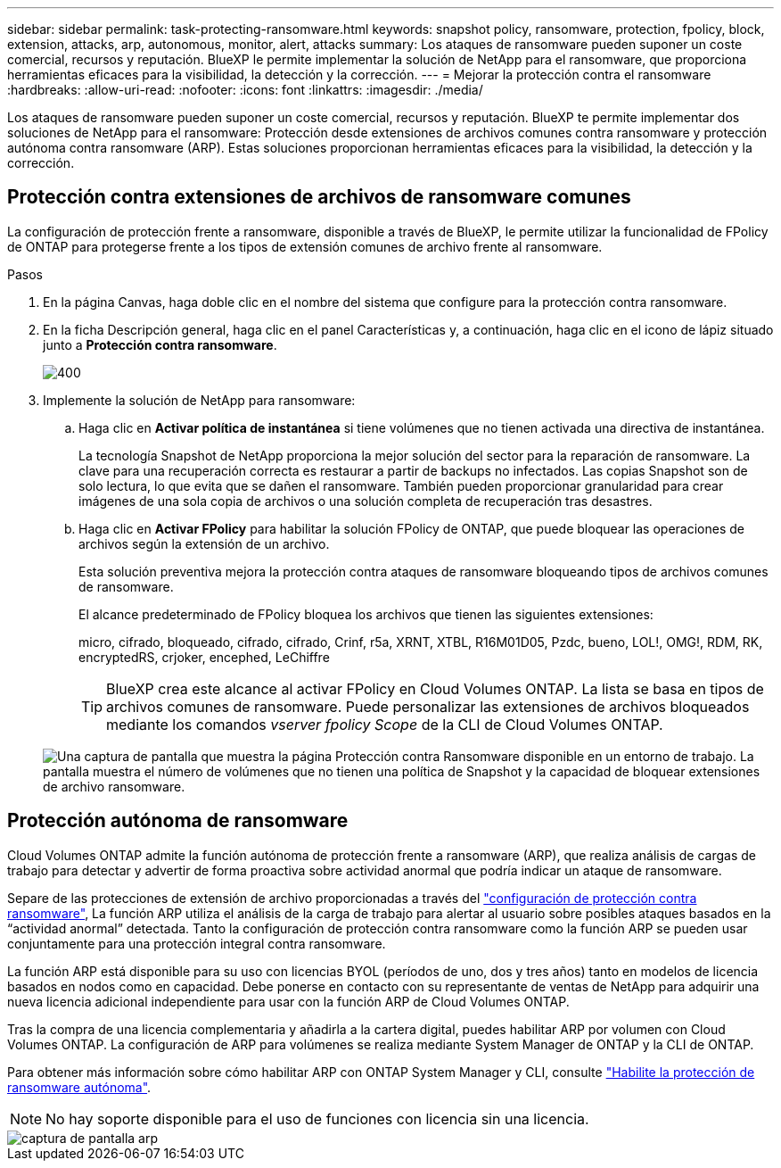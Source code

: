 ---
sidebar: sidebar 
permalink: task-protecting-ransomware.html 
keywords: snapshot policy, ransomware, protection, fpolicy, block, extension, attacks, arp, autonomous, monitor, alert, attacks 
summary: Los ataques de ransomware pueden suponer un coste comercial, recursos y reputación. BlueXP le permite implementar la solución de NetApp para el ransomware, que proporciona herramientas eficaces para la visibilidad, la detección y la corrección. 
---
= Mejorar la protección contra el ransomware
:hardbreaks:
:allow-uri-read: 
:nofooter: 
:icons: font
:linkattrs: 
:imagesdir: ./media/


[role="lead"]
Los ataques de ransomware pueden suponer un coste comercial, recursos y reputación. BlueXP te permite implementar dos soluciones de NetApp para el ransomware: Protección desde extensiones de archivos comunes contra ransomware y protección autónoma contra ransomware (ARP). Estas soluciones proporcionan herramientas eficaces para la visibilidad, la detección y la corrección.



== Protección contra extensiones de archivos de ransomware comunes

[role="lead"]
La configuración de protección frente a ransomware, disponible a través de BlueXP, le permite utilizar la funcionalidad de FPolicy de ONTAP para protegerse frente a los tipos de extensión comunes de archivo frente al ransomware.

.Pasos
. En la página Canvas, haga doble clic en el nombre del sistema que configure para la protección contra ransomware.
. En la ficha Descripción general, haga clic en el panel Características y, a continuación, haga clic en el icono de lápiz situado junto a *Protección contra ransomware*.
+
image::screenshot_features_ransomware.png[400]

. Implemente la solución de NetApp para ransomware:
+
.. Haga clic en *Activar política de instantánea* si tiene volúmenes que no tienen activada una directiva de instantánea.
+
La tecnología Snapshot de NetApp proporciona la mejor solución del sector para la reparación de ransomware. La clave para una recuperación correcta es restaurar a partir de backups no infectados. Las copias Snapshot son de solo lectura, lo que evita que se dañen el ransomware. También pueden proporcionar granularidad para crear imágenes de una sola copia de archivos o una solución completa de recuperación tras desastres.

.. Haga clic en *Activar FPolicy* para habilitar la solución FPolicy de ONTAP, que puede bloquear las operaciones de archivos según la extensión de un archivo.
+
Esta solución preventiva mejora la protección contra ataques de ransomware bloqueando tipos de archivos comunes de ransomware.

+
El alcance predeterminado de FPolicy bloquea los archivos que tienen las siguientes extensiones:

+
micro, cifrado, bloqueado, cifrado, cifrado, Crinf, r5a, XRNT, XTBL, R16M01D05, Pzdc, bueno, LOL!, OMG!, RDM, RK, encryptedRS, crjoker, encephed, LeChiffre

+

TIP: BlueXP crea este alcance al activar FPolicy en Cloud Volumes ONTAP. La lista se basa en tipos de archivos comunes de ransomware. Puede personalizar las extensiones de archivos bloqueados mediante los comandos _vserver fpolicy Scope_ de la CLI de Cloud Volumes ONTAP.

+
image:screenshot_ransomware_protection.gif["Una captura de pantalla que muestra la página Protección contra Ransomware disponible en un entorno de trabajo. La pantalla muestra el número de volúmenes que no tienen una política de Snapshot y la capacidad de bloquear extensiones de archivo ransomware."]







== Protección autónoma de ransomware

[role="lead"]
Cloud Volumes ONTAP admite la función autónoma de protección frente a ransomware (ARP), que realiza análisis de cargas de trabajo para detectar y advertir de forma proactiva sobre actividad anormal que podría indicar un ataque de ransomware.

Separe de las protecciones de extensión de archivo proporcionadas a través del https://docs.netapp.com/us-en/bluexp-cloud-volumes-ontap/task-protecting-ransomware.html#protection-from-common-ransomware-file-extensions["configuración de protección contra ransomware"], La función ARP utiliza el análisis de la carga de trabajo para alertar al usuario sobre posibles ataques basados en la “actividad anormal” detectada. Tanto la configuración de protección contra ransomware como la función ARP se pueden usar conjuntamente para una protección integral contra ransomware.

La función ARP está disponible para su uso con licencias BYOL (períodos de uno, dos y tres años) tanto en modelos de licencia basados en nodos como en capacidad. Debe ponerse en contacto con su representante de ventas de NetApp para adquirir una nueva licencia adicional independiente para usar con la función ARP de Cloud Volumes ONTAP.

Tras la compra de una licencia complementaria y añadirla a la cartera digital, puedes habilitar ARP por volumen con Cloud Volumes ONTAP. La configuración de ARP para volúmenes se realiza mediante System Manager de ONTAP y la CLI de ONTAP.

Para obtener más información sobre cómo habilitar ARP con ONTAP System Manager y CLI, consulte https://docs.netapp.com/us-en/ontap/anti-ransomware/enable-task.html["Habilite la protección de ransomware autónoma"^].


NOTE: No hay soporte disponible para el uso de funciones con licencia sin una licencia.

image::screenshot_arp.png[captura de pantalla arp]
